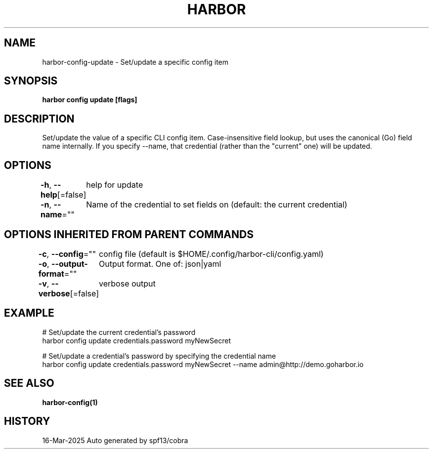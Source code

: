 .nh
.TH "HARBOR" "1" "Mar 2025" "Habor Community" "Harbor User Mannuals"

.SH NAME
harbor-config-update - Set/update a specific config item


.SH SYNOPSIS
\fBharbor config update   [flags]\fP


.SH DESCRIPTION
Set/update the value of a specific CLI config item.
Case-insensitive field lookup, but uses the canonical (Go) field name internally.
If you specify --name, that credential (rather than the "current" one) will be updated.


.SH OPTIONS
\fB-h\fP, \fB--help\fP[=false]
	help for update

.PP
\fB-n\fP, \fB--name\fP=""
	Name of the credential to set fields on (default: the current credential)


.SH OPTIONS INHERITED FROM PARENT COMMANDS
\fB-c\fP, \fB--config\fP=""
	config file (default is $HOME/.config/harbor-cli/config.yaml)

.PP
\fB-o\fP, \fB--output-format\fP=""
	Output format. One of: json|yaml

.PP
\fB-v\fP, \fB--verbose\fP[=false]
	verbose output


.SH EXAMPLE
.EX

  # Set/update the current credential's password
  harbor config update credentials.password myNewSecret

  # Set/update a credential's password by specifying the credential name
  harbor config update credentials.password myNewSecret --name admin@http://demo.goharbor.io

.EE


.SH SEE ALSO
\fBharbor-config(1)\fP


.SH HISTORY
16-Mar-2025 Auto generated by spf13/cobra
